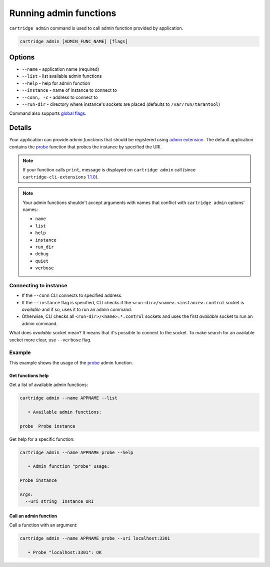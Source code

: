 ===============================================================================
Running admin functions
===============================================================================

``cartridge admin`` command is used to call admin function provided by application.

.. code-block:: bash

    cartridge admin [ADMIN_FUNC_NAME] [flags]

-------------------------------------------------------------------------------
Options
-------------------------------------------------------------------------------

* ``--name`` - application name (required)
* ``--list`` - list available admin functions
* ``--help`` - help for admin function
* ``--instance`` - name of instance to connect to
* ``--conn, -c`` - address to connect to
* ``--run-dir`` - directory where instance's sockets are placed
  (defaults to ``/var/run/tarantool``)

Command also supports `global flags <./global_flags.rst>`_.

-------------------------------------------------------------------------------
Details
-------------------------------------------------------------------------------

Your application can provide *admin functions* that should be registered using
`admin extension <https://github.com/tarantool/cartridge-cli-extensions/blob/master/doc/admin.md>`_.
The default application contains the
`probe <https://github.com/tarantool/cartridge-cli-extensions/blob/master/doc/admin.md#example>`_
function that probes the instance by specified the URI.

.. NOTE::

    If your function calls ``print``, message is displayed on ``cartridge admin``
    call (since ``cartridge-cli-extensions``
    `1.1.0 <https://github.com/tarantool/cartridge-cli-extensions/releases/tag/1.1.0>`_).


.. NOTE::

    Your admin functions shouldn't accept arguments with names
    that conflict with ``cartridge admin`` options' names:

    * ``name``
    * ``list``
    * ``help``
    * ``instance``
    * ``run_dir``
    * ``debug``
    * ``quiet``
    * ``verbose``

~~~~~~~~~~~~~~~~~~~~~~~~~~~~~~~~~~~~~~~~~~~~~~~~~~~~~~~~~~~~~~~~~~~~~~~~~~~~~~~
Connecting to instance
~~~~~~~~~~~~~~~~~~~~~~~~~~~~~~~~~~~~~~~~~~~~~~~~~~~~~~~~~~~~~~~~~~~~~~~~~~~~~~~

* If the ``--conn`` CLI connects to specified address.

* If the ``--instance`` flag is specified, CLI checks if the
  ``<run-dir>/<name>.<instance>.control`` socket is *available* and if so,
  uses it to run an admin command.

* Otherwise, CLI checks all ``<run-dir>/<name>.*.control`` sockets and uses the
  first *available* socket to run an admin command.

What does *available* socket mean?
It means that it's possible to connect to the socket.
To make search for an available socket more clear, use ``--verbose`` flag.

~~~~~~~~~~~~~~~~~~~~~~~~~~~~~~~~~~~~~~~~~~~~~~~~~~~~~~~~~~~~~~~~~~~~~~~~~~~~~~~
Example
~~~~~~~~~~~~~~~~~~~~~~~~~~~~~~~~~~~~~~~~~~~~~~~~~~~~~~~~~~~~~~~~~~~~~~~~~~~~~~~

This example shows the usage of the
`probe <https://github.com/tarantool/cartridge-cli-extensions/blob/master/doc/admin.md#example>`_
admin function.

*******************************************************************************
Get functions help
*******************************************************************************

Get a list of available admin functions:

.. code-block:: bash

    cartridge admin --name APPNAME --list

       • Available admin functions:

    probe  Probe instance


Get help for a specific function:

.. code-block:: bash

    cartridge admin --name APPNAME probe --help

       • Admin function "probe" usage:

    Probe instance

    Args:
      --uri string  Instance URI

*******************************************************************************
Call an admin function
*******************************************************************************

Call a function with an argument:

.. code-block:: bash

    cartridge admin --name APPNAME probe --uri localhost:3301

       • Probe "localhost:3301": OK

